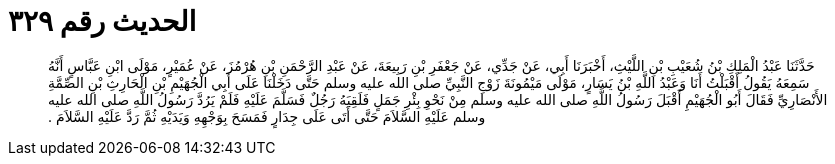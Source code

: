
= الحديث رقم ٣٢٩

[quote.hadith]
حَدَّثَنَا عَبْدُ الْمَلِكِ بْنُ شُعَيْبِ بْنِ اللَّيْثِ، أَخْبَرَنَا أَبِي، عَنْ جَدِّي، عَنْ جَعْفَرِ بْنِ رَبِيعَةَ، عَنْ عَبْدِ الرَّحْمَنِ بْنِ هُرْمُزَ، عَنْ عُمَيْرٍ، مَوْلَى ابْنِ عَبَّاسٍ أَنَّهُ سَمِعَهُ يَقُولُ أَقْبَلْتُ أَنَا وَعَبْدُ اللَّهِ بْنُ يَسَارٍ، مَوْلَى مَيْمُونَةَ زَوْجِ النَّبِيِّ صلى الله عليه وسلم حَتَّى دَخَلْنَا عَلَى أَبِي الْجُهَيْمِ بْنِ الْحَارِثِ بْنِ الصِّمَّةِ الأَنْصَارِيِّ فَقَالَ أَبُو الْجُهَيْمِ أَقْبَلَ رَسُولُ اللَّهِ صلى الله عليه وسلم مِنْ نَحْوِ بِئْرِ جَمَلٍ فَلَقِيَهُ رَجُلٌ فَسَلَّمَ عَلَيْهِ فَلَمْ يَرُدَّ رَسُولُ اللَّهِ صلى الله عليه وسلم عَلَيْهِ السَّلاَمَ حَتَّى أَتَى عَلَى جِدَارٍ فَمَسَحَ بِوَجْهِهِ وَيَدَيْهِ ثُمَّ رَدَّ عَلَيْهِ السَّلاَمَ ‏.‏